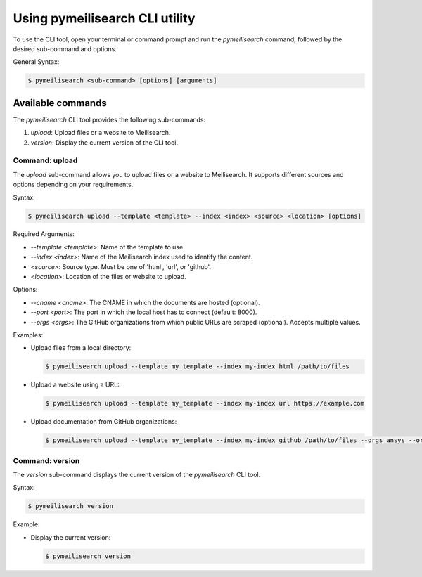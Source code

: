Using pymeilisearch CLI utility
===============================

To use the CLI tool, open your terminal or command prompt and run the `pymeilisearch` command,
followed by the desired sub-command and options.

General Syntax:

.. code-block:: console

    $ pymeilisearch <sub-command> [options] [arguments]

Available commands
------------------

The `pymeilisearch` CLI tool provides the following sub-commands:

1. `upload`: Upload files or a website to Meilisearch.
2. `version`: Display the current version of the CLI tool.

Command: upload
~~~~~~~~~~~~~~~~~

The `upload` sub-command allows you to upload files or a website to Meilisearch.
It supports different sources and options depending on your requirements.

Syntax:

.. code-block:: console

    $ pymeilisearch upload --template <template> --index <index> <source> <location> [options]

Required Arguments:

- `--template <template>`: Name of the template to use.
- `--index <index>`: Name of the Meilisearch index used to identify the content.
- `<source>`: Source type. Must be one of 'html', 'url', or 'github'.
- `<location>`: Location of the files or website to upload.

Options:

- `--cname <cname>`: The CNAME in which the documents are hosted (optional).
- `--port <port>`: The port in which the local host has to connect (default: 8000).
- `--orgs <orgs>`: The GitHub organizations from which public URLs are scraped (optional). Accepts multiple values.

Examples:

- Upload files from a local directory:

  .. code-block:: console

      $ pymeilisearch upload --template my_template --index my-index html /path/to/files

- Upload a website using a URL:

  .. code-block:: console

      $ pymeilisearch upload --template my_template --index my-index url https://example.com

- Upload documentation from GitHub organizations:

  .. code-block:: console

      $ pymeilisearch upload --template my_template --index my-index github /path/to/files --orgs ansys --orgs pyansys

Command: version
~~~~~~~~~~~~~~~~~

The `version` sub-command displays the current version of the `pymeilisearch` CLI tool.

Syntax:

.. code-block:: console

    $ pymeilisearch version

Example:

- Display the current version:

  .. code-block:: console

      $ pymeilisearch version
